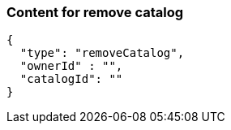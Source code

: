 === Content for remove catalog
====
[source,json,options="nowrap"]
....
{
  "type": "removeCatalog",
  "ownerId" : "",
  "catalogId": ""
}